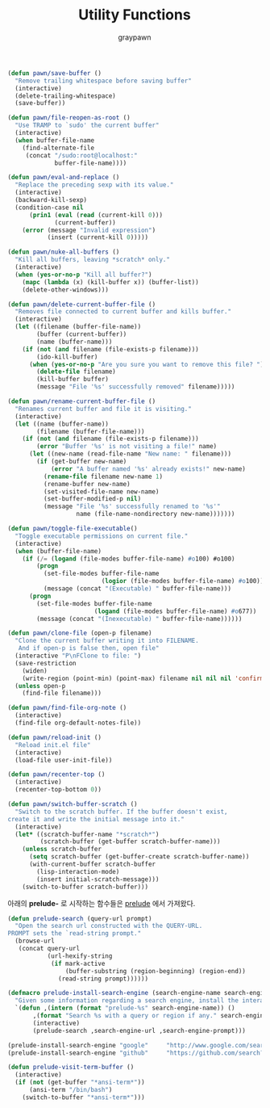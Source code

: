 #+TITLE:Utility Functions
#+AUTHOR: graypawn
#+EMAIL: choi.pawn@gmail.com
#+BEGIN_SRC emacs-lisp
(defun pawn/save-buffer ()
  "Remove trailing whitespace before saving buffer"
  (interactive)
  (delete-trailing-whitespace)
  (save-buffer))

(defun pawn/file-reopen-as-root ()
  "Use TRAMP to `sudo' the current buffer"
  (interactive)
  (when buffer-file-name
    (find-alternate-file
     (concat "/sudo:root@localhost:"
             buffer-file-name))))

(defun pawn/eval-and-replace ()
  "Replace the preceding sexp with its value."
  (interactive)
  (backward-kill-sexp)
  (condition-case nil
      (prin1 (eval (read (current-kill 0)))
             (current-buffer))
    (error (message "Invalid expression")
           (insert (current-kill 0)))))

(defun pawn/nuke-all-buffers ()
  "Kill all buffers, leaving *scratch* only."
  (interactive)
  (when (yes-or-no-p "Kill all buffer?")
    (mapc (lambda (x) (kill-buffer x)) (buffer-list))
    (delete-other-windows)))

(defun pawn/delete-current-buffer-file ()
  "Removes file connected to current buffer and kills buffer."
  (interactive)
  (let ((filename (buffer-file-name))
        (buffer (current-buffer))
        (name (buffer-name)))
    (if (not (and filename (file-exists-p filename)))
        (ido-kill-buffer)
      (when (yes-or-no-p "Are you sure you want to remove this file? ")
        (delete-file filename)
        (kill-buffer buffer)
        (message "File '%s' successfully removed" filename)))))

(defun pawn/rename-current-buffer-file ()
  "Renames current buffer and file it is visiting."
  (interactive)
  (let ((name (buffer-name))
        (filename (buffer-file-name)))
    (if (not (and filename (file-exists-p filename)))
        (error "Buffer '%s' is not visiting a file!" name)
      (let ((new-name (read-file-name "New name: " filename)))
        (if (get-buffer new-name)
            (error "A buffer named '%s' already exists!" new-name)
          (rename-file filename new-name 1)
          (rename-buffer new-name)
          (set-visited-file-name new-name)
          (set-buffer-modified-p nil)
          (message "File '%s' successfully renamed to '%s'"
                   name (file-name-nondirectory new-name)))))))

(defun pawn/toggle-file-executable()
  "Toggle executable permissions on current file."
  (interactive)
  (when (buffer-file-name)
    (if (/= (logand (file-modes buffer-file-name) #o100) #o100)
        (progn
          (set-file-modes buffer-file-name
                          (logior (file-modes buffer-file-name) #o100))
          (message (concat "(Executable) " buffer-file-name)))
      (progn
        (set-file-modes buffer-file-name
                        (logand (file-modes buffer-file-name) #o677))
        (message (concat "(Inexecutable) " buffer-file-name))))))

(defun pawn/clone-file (open-p filename)
  "Clone the current buffer writing it into FILENAME.
   And if open-p is false then, open file"
  (interactive "P\nFClone to file: ")
  (save-restriction
    (widen)
    (write-region (point-min) (point-max) filename nil nil nil 'confirm))
  (unless open-p
    (find-file filename)))

(defun pawn/find-file-org-note ()
  (interactive)
  (find-file org-default-notes-file))

(defun pawn/reload-init ()
  "Reload init.el file"
  (interactive)
  (load-file user-init-file))

(defun pawn/recenter-top ()
  (interactive)
  (recenter-top-bottom 0))

(defun pawn/switch-buffer-scratch ()
  "Switch to the scratch buffer. If the buffer doesn't exist,
create it and write the initial message into it."
  (interactive)
  (let* ((scratch-buffer-name "*scratch*")
         (scratch-buffer (get-buffer scratch-buffer-name)))
    (unless scratch-buffer
      (setq scratch-buffer (get-buffer-create scratch-buffer-name))
      (with-current-buffer scratch-buffer
        (lisp-interaction-mode)
        (insert initial-scratch-message)))
    (switch-to-buffer scratch-buffer)))
#+END_SRC

아래의 *prelude-* 로 시작하는 함수들은 [[https://github.com/bbatsov/prelude][prelude]] 에서 가져왔다.
#+BEGIN_SRC emacs-lisp
(defun prelude-search (query-url prompt)
  "Open the search url constructed with the QUERY-URL.
PROMPT sets the `read-string prompt."
  (browse-url
   (concat query-url
           (url-hexify-string
            (if mark-active
                (buffer-substring (region-beginning) (region-end))
              (read-string prompt))))))

(defmacro prelude-install-search-engine (search-engine-name search-engine-url search-engine-prompt)
  "Given some information regarding a search engine, install the interactive command to search through them"
  `(defun ,(intern (format "prelude-%s" search-engine-name)) ()
       ,(format "Search %s with a query or region if any." search-engine-name)
       (interactive)
       (prelude-search ,search-engine-url ,search-engine-prompt)))

(prelude-install-search-engine "google"     "http://www.google.com/search?q="              "Google: ")
(prelude-install-search-engine "github"     "https://github.com/search?q="                 "Search GitHub: ")

(defun prelude-visit-term-buffer ()
  (interactive)
  (if (not (get-buffer "*ansi-term*"))
      (ansi-term "/bin/bash")
    (switch-to-buffer "*ansi-term*")))
#+END_SRC
